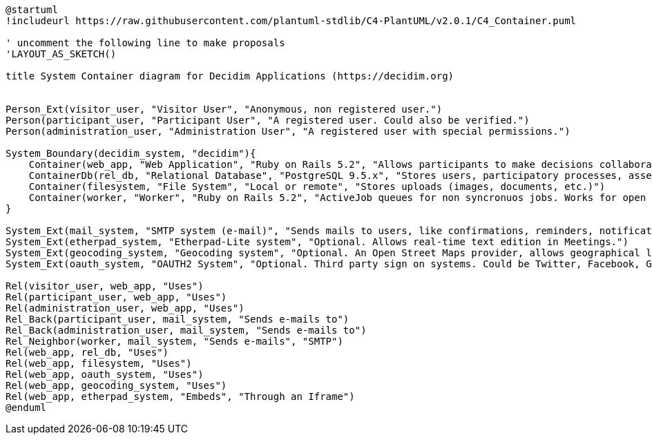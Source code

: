 [plantuml]
....
@startuml
!includeurl https://raw.githubusercontent.com/plantuml-stdlib/C4-PlantUML/v2.0.1/C4_Container.puml

' uncomment the following line to make proposals
'LAYOUT_AS_SKETCH()

title System Container diagram for Decidim Applications (https://decidim.org)


Person_Ext(visitor_user, "Visitor User", "Anonymous, non registered user.")
Person(participant_user, "Participant User", "A registered user. Could also be verified.")
Person(administration_user, "Administration User", "A registered user with special permissions.")

System_Boundary(decidim_system, "decidim"){
    Container(web_app, "Web Application", "Ruby on Rails 5.2", "Allows participants to make decisions collaboratively through participatory processes, assemblies, initiatives, etc.")
    ContainerDb(rel_db, "Relational Database", "PostgreSQL 9.5.x", "Stores users, participatory processes, assemblies, initiatives, proposals, meetings, etc.")
    Container(filesystem, "File System", "Local or remote", "Stores uploads (images, documents, etc.)")
    Container(worker, "Worker", "Ruby on Rails 5.2", "ActiveJob queues for non syncronuos jobs. Works for open data requests, sending emails, etc.")
}

System_Ext(mail_system, "SMTP system (e-mail)", "Sends mails to users, like confirmations, reminders, notifications, etc.")
System_Ext(etherpad_system, "Etherpad-Lite system", "Optional. Allows real-time text edition in Meetings.")
System_Ext(geocoding_system, "Geocoding system", "Optional. An Open Street Maps provider, allows geographical localization of Proposals and Meetings..")
System_Ext(oauth_system, "OAUTH2 System", "Optional. Third party sign on systems. Could be Twitter, Facebook, Google or any other OAUTH2 providers.")

Rel(visitor_user, web_app, "Uses")
Rel(participant_user, web_app, "Uses")
Rel(administration_user, web_app, "Uses")
Rel_Back(participant_user, mail_system, "Sends e-mails to")
Rel_Back(administration_user, mail_system, "Sends e-mails to")
Rel_Neighbor(worker, mail_system, "Sends e-mails", "SMTP")
Rel(web_app, rel_db, "Uses")
Rel(web_app, filesystem, "Uses")
Rel(web_app, oauth_system, "Uses")
Rel(web_app, geocoding_system, "Uses")
Rel(web_app, etherpad_system, "Embeds", "Through an Iframe")
@enduml
....

